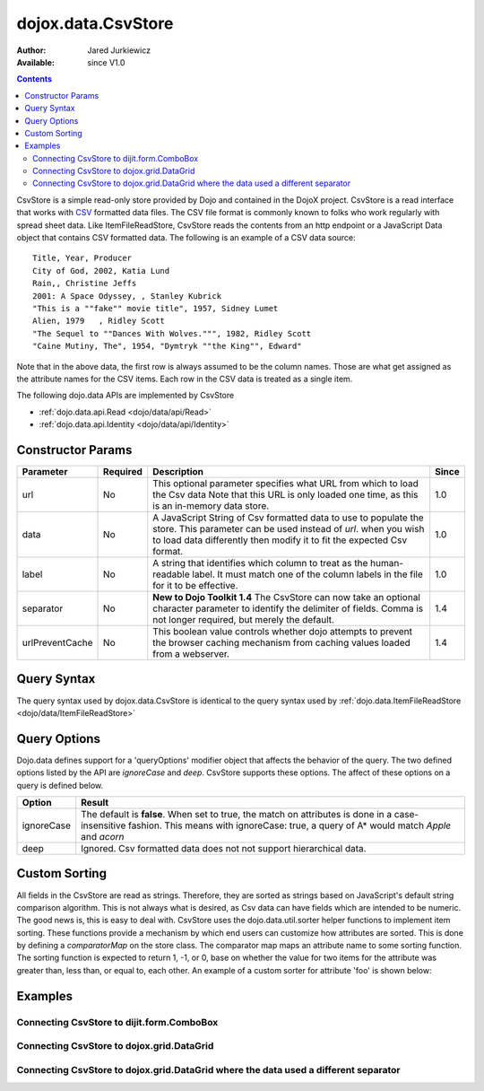 .. _dojox/data/CsvStore:

dojox.data.CsvStore
===================

:Author: Jared Jurkiewicz
:Available: since V1.0

.. contents::
  :depth: 2

CsvStore is a simple read-only store provided by Dojo and contained in the DojoX project. CsvStore is a read interface that works with `CSV <http://en.wikipedia.org/wiki/Comma-separated_values>`_ formatted data files. The CSV file format is commonly known to folks who work regularly with spread sheet data. Like ItemFileReadStore, CsvStore reads the contents from an http endpoint or a JavaScript Data object that contains CSV formatted data. The following is an example of a CSV data source:

::
  
  Title, Year, Producer
  City of God, 2002, Katia Lund
  Rain,, Christine Jeffs
  2001: A Space Odyssey, , Stanley Kubrick
  "This is a ""fake"" movie title", 1957, Sidney Lumet
  Alien, 1979   , Ridley Scott
  "The Sequel to ""Dances With Wolves.""", 1982, Ridley Scott
  "Caine Mutiny, The", 1954, "Dymtryk ""the King"", Edward"

Note that in the above data, the first row is always assumed to be the column names. Those are what get assigned as the attribute names for the CSV items. Each row in the CSV data is treated as a single item.

The following dojo.data APIs are implemented by CsvStore

* :ref:`dojo.data.api.Read <dojo/data/api/Read>`
* :ref:`dojo.data.api.Identity <dojo/data/api/Identity>`

==================
Constructor Params
==================

+----------------+--------------+------------------------------------------------------------------------------------------------+-----------+
| **Parameter**  | **Required** | **Description**                                                                                | **Since** |
+----------------+--------------+------------------------------------------------------------------------------------------------+-----------+
| url            | No           |This optional parameter specifies what URL from which to load the Csv data Note                 | 1.0       |
|                |              |that this URL is only loaded one time, as this is an in-memory data store.                      |           |
+----------------+--------------+------------------------------------------------------------------------------------------------+-----------+
| data           | No           |A JavaScript String of Csv formatted data to use to populate the store. This parameter can be   | 1.0       |
|                |              |used instead of *url*. when you wish to load data differently then modify it to fit the expected|           |
|                |              |Csv format.                                                                                     |           |
+----------------+--------------+------------------------------------------------------------------------------------------------+-----------+
| label          | No           |A string that identifies which column to treat as the human-readable label. It must match one of| 1.0       |
|                |              |the column labels in the file for it to be effective.                                           |           |
+----------------+--------------+------------------------------------------------------------------------------------------------+-----------+
| separator      | No           |**New to Dojo Toolkit 1.4** The CsvStore can now take an optional character parameter to        | 1.4       |
|                |              |identify the delimiter of fields.  Comma is not longer required, but merely the default.        |           |
+----------------+--------------+------------------------------------------------------------------------------------------------+-----------+
| urlPreventCache| No           |This boolean value controls whether dojo attempts to prevent the browser caching mechanism from | 1.4       |
|                |              |caching values loaded from a webserver.                                                         |           |
+----------------+--------------+------------------------------------------------------------------------------------------------+-----------+

============
Query Syntax
============

The query syntax used by dojox.data.CsvStore is identical to the query syntax used by :ref:`dojo.data.ItemFileReadStore <dojo/data/ItemFileReadStore>`

=============
Query Options
=============

Dojo.data defines support for a 'queryOptions' modifier object that affects the behavior of the query. The two defined options listed by the API are *ignoreCase* and *deep*. CsvStore supports these options. The affect of these options on a query is defined below.

+------------+------------------------------------------------------------------------------------------------------------------------+
| **Option** | **Result**                                                                                                             |
+------------+------------------------------------------------------------------------------------------------------------------------+
| ignoreCase |The default is **false**. When set to true, the match on attributes is done in a case-insensitive fashion. This means   |
|            |with ignoreCase: true, a query of A* would match *Apple* and *acorn*                                                    |
+------------+------------------------------------------------------------------------------------------------------------------------+
| deep       |Ignored. Csv formatted data does not not support hierarchical data.                                                     |
+------------+------------------------------------------------------------------------------------------------------------------------+


==============
Custom Sorting
==============

All fields in the CsvStore are read as strings.  Therefore, they are sorted as strings based on JavaScript's default string comparison algorithm.    This is not always what is desired, as Csv data can have fields which are intended to be numeric.  The good news is, this is easy to deal with.   CsvStore uses the dojo.data.util.sorter helper functions to implement item sorting. These functions provide a mechanism by which end users can customize how attributes are sorted. This is done by defining a *comparatorMap* on the store class. The comparator map maps an attribute name to some sorting function. The sorting function is expected to return 1, -1, or 0, base on whether the value for two items for the attribute was greater than, less than, or equal to, each other. An example of a custom sorter for attribute 'foo' is shown below:

.. js ::

  var csvData = "article,price\n";
  csvData += "1008,4.59\n";
  csvData += "1010,10.09\n";
  csvData += "1011,5.13\n";
  csvData += "1016,16.68\n";
  csvData += "1019,15.5\n";
  csvData += "1022,10.36\n";

  var store = new dojox.data.CsvStore({identifier: "article", data: csvData});
		
  //Define the comparator function for price, we want to numerically, instead of
  //string based sorting (As all fields in a CsvStore are parsed as strings).
  store.comparatorMap = {};
  store.comparatorMap["price"] = function(a,b) {
    a = parseFloat(a);
    b = parseFload(b);
    return (a - b);
  };
		
  var sortAttributes = [{attribute: "price", descending: true}, { attribute: "article", descending: true}];
  function completed(items, findResult){
    for(var i = 0; i < items.length; i++){
      var value = store.getValue(items[i], "article");
      console.log("Item ID: [" + store.getValue(items[i], "article") + "] with price: [" + store.getValue(items[i], "price") + "]");
    }
  }
  function error(errData, request){
    console.log("Failed in sorting data.");
  }

  //Invoke the fetch.
  store.fetch({onComplete: completed, onError: error, sort: sortAttributes});


========
Examples
========

Connecting CsvStore to dijit.form.ComboBox
------------------------------------------

.. code-example ::
  
  .. js ::

    <script>
      dojo.require("dojox.data.CsvStore");
      dojo.require("dijit.form.ComboBox");

      dojo.ready(function(){
          var storeData =   "firstname,lastname,age\n" +
                            "John, Doe, 21\n" +
                            "Jane, Doe, 22\n" +
                            "Richard, Smith, 43\n" +
                            "Sally, Smith, 49\n" +
                            "Lian, Zu, 23\n" +
                            "Ichiro, Kagetsume, 23\n"+
                            "Umeko, Tsuguri, 18\n" +
                            "Alptraum, Reisender, 25\n" +
                            "Thomas, Winthrope, 14\n";

          var personStore = new dojox.data.CsvStore({data: storeData});
          dijit.byId("combo").store = personStore;
      });
    </script>

  .. html ::

    <div id="combo" data-dojo-type="dijit.form.ComboBox" data-dojo-props="searchAttr:'firstname'"></div>

    
Connecting CsvStore to dojox.grid.DataGrid
------------------------------------------

.. code-example ::

  .. js ::

    <script>
      dojo.require("dojox.grid.DataGrid");
      dojo.require("dojox.data.CsvStore");
      
      dojo.ready(function(){
          var peopleData =  "firstname,lastname,age\n" +
                            "John, Doe, 21\n" +
                            "Jane, Doe, 22\n" +
                            "Richard, Smith, 43\n" +
                            "Sally, Smith, 49\n" +
                            "Lian, Zu, 23\n" +
                            "Ichiro, Kagetsume, 23\n"+
                            "Umeko, Tsuguri, 18\n" +
                            "Alptraum, Reisender, 25\n" +
                            "Thomas, Winthrope, 14\n";

          var personStoreForGrid= new dojox.data.CsvStore({data: peopleData});

          var layoutPeople = [
            [
              { field: "firstname", name: "First Name", width: 10 },
              { field: "lastname", name: "Last Name", width: 10 },
              { field: "age", name: "Age", width: 'auto' }
            ]
          ];
          dijit.byId("grid").setStructure(layoutPeople);
          dijit.byId("grid").setStore(personStoreForGrid, {});
      });
    </script>

  .. html ::

    <div id="grid" style="width: 350px; height: 300px;"
      data-dojo-type="dojox.grid.DataGrid"
      data-dojo-props="query:{},
      rowsPerPage:40">
    </div>

  .. css ::

    <style type="text/css">
      @import "{{baseUrl}}dojox/grid/resources/Grid.css";
      @import "{{baseUrl}}dojox/grid/resources/tundraGrid.css";
    </style>

Connecting CsvStore to dojox.grid.DataGrid where the data used a different separator
------------------------------------------------------------------------------------

.. code-example ::

  .. js ::

    <script>
      dojo.require("dojox.grid.DataGrid");
      dojo.require("dojox.data.CsvStore");

      dojo.ready(function(){
          var peopleData2 =  "firstname|lastname|age\n" +
                            "John|Doe|21\n" +
                            "Jane|Doe|22\n" +
                            "Richard|Smith|43\n" +
                            "Sally|Smith|49\n" +
                            "Lian|Zu|23\n" +
                            "Ichiro|Kagetsume|23\n"+
                            "Umeko|Tsuguri|18\n" +
                            "Alptraum|Reisender|25\n" +
                            "Thomas|Winthrope|14\n";

          var personStoreForGrid2= new dojox.data.CsvStore({data: peopleData2, separator: '|'});

          var layoutPeople2 = [
            [
              { field: "firstname", name: "First Name", width: 10 },
              { field: "lastname", name: "Last Name", width: 10 },
              { field: "age", name: "Age", width: 'auto' }
            ]
          ];
          dijit.byId("grid2").setStructure(layoutPeople2);
          dijit.byId("grid2").setStore(personStoreForGrid2, {});
      });
    </script>

  .. html ::

    <div id="grid2" style="width: 350px; height: 300px;"
      data-dojo-type="dojox.grid.DataGrid"
      data-dojo-props="query:{},
      rowsPerPage:40">
    </div>

  .. css ::

    <style type="text/css">
      @import "{{baseUrl}}dojox/grid/resources/Grid.css";
      @import "{{baseUrl}}/dojox/grid/resources/tundraGrid.css";
    </style>
